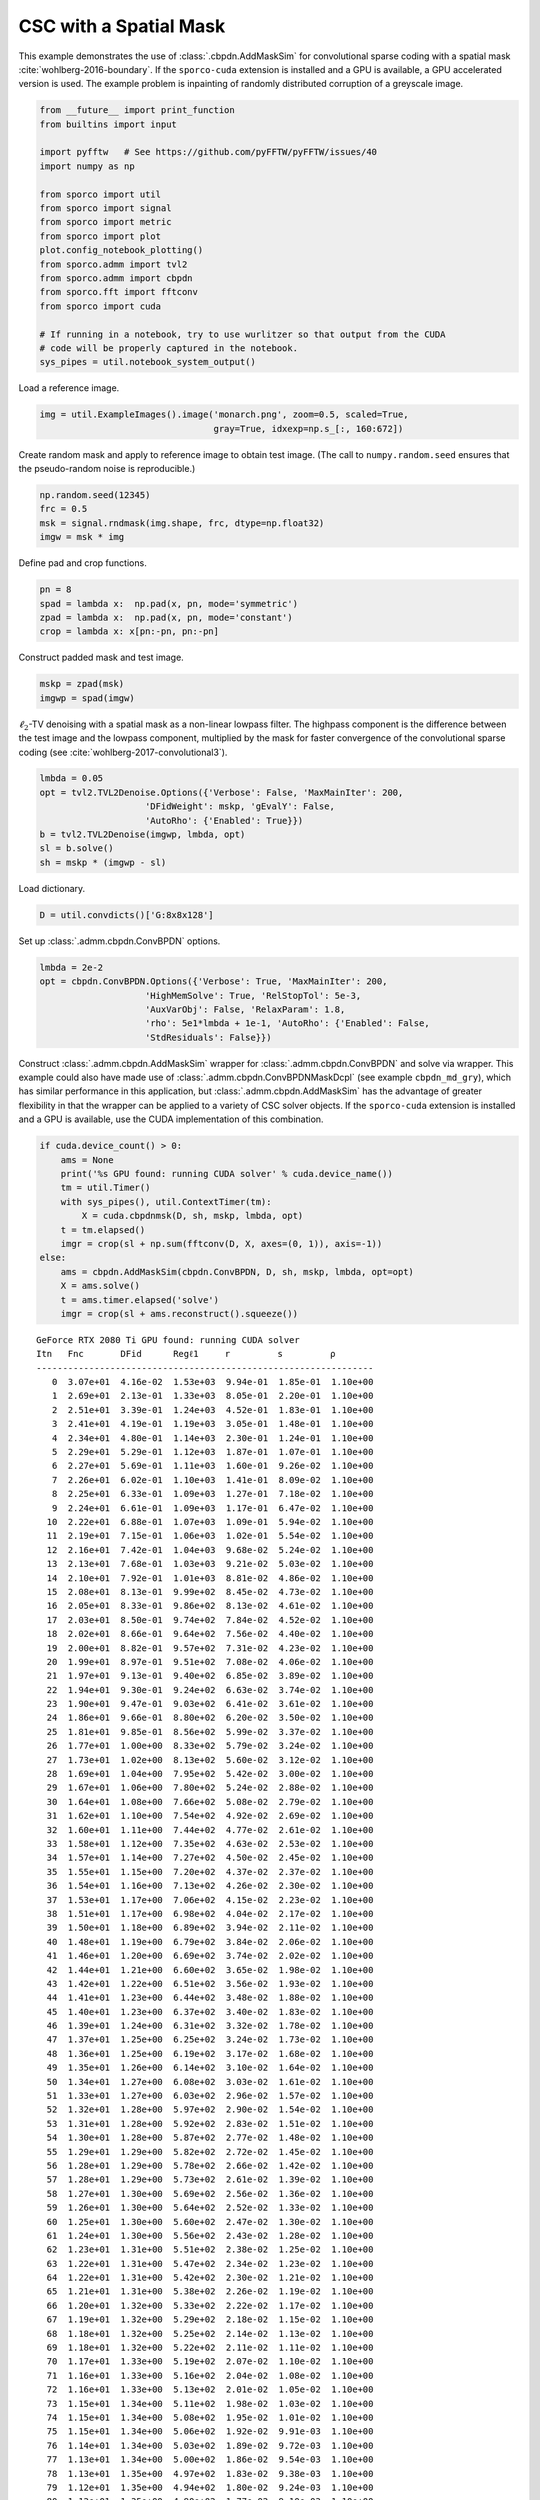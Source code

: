 .. _examples_csc_cbpdn_ams_gry:

CSC with a Spatial Mask
=======================

This example demonstrates the use of :class:`.cbpdn.AddMaskSim` for
convolutional sparse coding with a spatial mask
:cite:`wohlberg-2016-boundary`. If the ``sporco-cuda`` extension is
installed and a GPU is available, a GPU accelerated version is used. The
example problem is inpainting of randomly distributed corruption of a
greyscale image.

.. code:: ipython3

    from __future__ import print_function
    from builtins import input

    import pyfftw   # See https://github.com/pyFFTW/pyFFTW/issues/40
    import numpy as np

    from sporco import util
    from sporco import signal
    from sporco import metric
    from sporco import plot
    plot.config_notebook_plotting()
    from sporco.admm import tvl2
    from sporco.admm import cbpdn
    from sporco.fft import fftconv
    from sporco import cuda

    # If running in a notebook, try to use wurlitzer so that output from the CUDA
    # code will be properly captured in the notebook.
    sys_pipes = util.notebook_system_output()

Load a reference image.

.. code:: ipython3

    img = util.ExampleImages().image('monarch.png', zoom=0.5, scaled=True,
                                     gray=True, idxexp=np.s_[:, 160:672])

Create random mask and apply to reference image to obtain test image.
(The call to ``numpy.random.seed`` ensures that the pseudo-random noise
is reproducible.)

.. code:: ipython3

    np.random.seed(12345)
    frc = 0.5
    msk = signal.rndmask(img.shape, frc, dtype=np.float32)
    imgw = msk * img

Define pad and crop functions.

.. code:: ipython3

    pn = 8
    spad = lambda x:  np.pad(x, pn, mode='symmetric')
    zpad = lambda x:  np.pad(x, pn, mode='constant')
    crop = lambda x: x[pn:-pn, pn:-pn]

Construct padded mask and test image.

.. code:: ipython3

    mskp = zpad(msk)
    imgwp = spad(imgw)

:math:`\ell_2`-TV denoising with a spatial mask as a non-linear lowpass
filter. The highpass component is the difference between the test image
and the lowpass component, multiplied by the mask for faster convergence
of the convolutional sparse coding (see
:cite:`wohlberg-2017-convolutional3`).

.. code:: ipython3

    lmbda = 0.05
    opt = tvl2.TVL2Denoise.Options({'Verbose': False, 'MaxMainIter': 200,
                        'DFidWeight': mskp, 'gEvalY': False,
                        'AutoRho': {'Enabled': True}})
    b = tvl2.TVL2Denoise(imgwp, lmbda, opt)
    sl = b.solve()
    sh = mskp * (imgwp - sl)

Load dictionary.

.. code:: ipython3

    D = util.convdicts()['G:8x8x128']

Set up :class:`.admm.cbpdn.ConvBPDN` options.

.. code:: ipython3

    lmbda = 2e-2
    opt = cbpdn.ConvBPDN.Options({'Verbose': True, 'MaxMainIter': 200,
                        'HighMemSolve': True, 'RelStopTol': 5e-3,
                        'AuxVarObj': False, 'RelaxParam': 1.8,
                        'rho': 5e1*lmbda + 1e-1, 'AutoRho': {'Enabled': False,
                        'StdResiduals': False}})

Construct :class:`.admm.cbpdn.AddMaskSim` wrapper for
:class:`.admm.cbpdn.ConvBPDN` and solve via wrapper. This example
could also have made use of :class:`.admm.cbpdn.ConvBPDNMaskDcpl` (see
example ``cbpdn_md_gry``), which has similar performance in this
application, but :class:`.admm.cbpdn.AddMaskSim` has the advantage of
greater flexibility in that the wrapper can be applied to a variety of
CSC solver objects. If the ``sporco-cuda`` extension is installed and a
GPU is available, use the CUDA implementation of this combination.

.. code:: ipython3

    if cuda.device_count() > 0:
        ams = None
        print('%s GPU found: running CUDA solver' % cuda.device_name())
        tm = util.Timer()
        with sys_pipes(), util.ContextTimer(tm):
            X = cuda.cbpdnmsk(D, sh, mskp, lmbda, opt)
        t = tm.elapsed()
        imgr = crop(sl + np.sum(fftconv(D, X, axes=(0, 1)), axis=-1))
    else:
        ams = cbpdn.AddMaskSim(cbpdn.ConvBPDN, D, sh, mskp, lmbda, opt=opt)
        X = ams.solve()
        t = ams.timer.elapsed('solve')
        imgr = crop(sl + ams.reconstruct().squeeze())


.. parsed-literal::

    GeForce RTX 2080 Ti GPU found: running CUDA solver
    Itn   Fnc       DFid      Regℓ1     r         s         ρ
    ----------------------------------------------------------------
       0  3.07e+01  4.16e-02  1.53e+03  9.94e-01  1.85e-01  1.10e+00
       1  2.69e+01  2.13e-01  1.33e+03  8.05e-01  2.20e-01  1.10e+00
       2  2.51e+01  3.39e-01  1.24e+03  4.52e-01  1.83e-01  1.10e+00
       3  2.41e+01  4.19e-01  1.19e+03  3.05e-01  1.48e-01  1.10e+00
       4  2.34e+01  4.80e-01  1.14e+03  2.30e-01  1.24e-01  1.10e+00
       5  2.29e+01  5.29e-01  1.12e+03  1.87e-01  1.07e-01  1.10e+00
       6  2.27e+01  5.69e-01  1.11e+03  1.60e-01  9.26e-02  1.10e+00
       7  2.26e+01  6.02e-01  1.10e+03  1.41e-01  8.09e-02  1.10e+00
       8  2.25e+01  6.33e-01  1.09e+03  1.27e-01  7.18e-02  1.10e+00
       9  2.24e+01  6.61e-01  1.09e+03  1.17e-01  6.47e-02  1.10e+00
      10  2.22e+01  6.88e-01  1.07e+03  1.09e-01  5.94e-02  1.10e+00
      11  2.19e+01  7.15e-01  1.06e+03  1.02e-01  5.54e-02  1.10e+00
      12  2.16e+01  7.42e-01  1.04e+03  9.68e-02  5.24e-02  1.10e+00
      13  2.13e+01  7.68e-01  1.03e+03  9.21e-02  5.03e-02  1.10e+00
      14  2.10e+01  7.92e-01  1.01e+03  8.81e-02  4.86e-02  1.10e+00
      15  2.08e+01  8.13e-01  9.99e+02  8.45e-02  4.73e-02  1.10e+00
      16  2.05e+01  8.33e-01  9.86e+02  8.13e-02  4.61e-02  1.10e+00
      17  2.03e+01  8.50e-01  9.74e+02  7.84e-02  4.52e-02  1.10e+00
      18  2.02e+01  8.66e-01  9.64e+02  7.56e-02  4.40e-02  1.10e+00
      19  2.00e+01  8.82e-01  9.57e+02  7.31e-02  4.23e-02  1.10e+00
      20  1.99e+01  8.97e-01  9.51e+02  7.08e-02  4.06e-02  1.10e+00
      21  1.97e+01  9.13e-01  9.40e+02  6.85e-02  3.89e-02  1.10e+00
      22  1.94e+01  9.30e-01  9.24e+02  6.63e-02  3.74e-02  1.10e+00
      23  1.90e+01  9.47e-01  9.03e+02  6.41e-02  3.61e-02  1.10e+00
      24  1.86e+01  9.66e-01  8.80e+02  6.20e-02  3.50e-02  1.10e+00
      25  1.81e+01  9.85e-01  8.56e+02  5.99e-02  3.37e-02  1.10e+00
      26  1.77e+01  1.00e+00  8.33e+02  5.79e-02  3.24e-02  1.10e+00
      27  1.73e+01  1.02e+00  8.13e+02  5.60e-02  3.12e-02  1.10e+00
      28  1.69e+01  1.04e+00  7.95e+02  5.42e-02  3.00e-02  1.10e+00
      29  1.67e+01  1.06e+00  7.80e+02  5.24e-02  2.88e-02  1.10e+00
      30  1.64e+01  1.08e+00  7.66e+02  5.08e-02  2.79e-02  1.10e+00
      31  1.62e+01  1.10e+00  7.54e+02  4.92e-02  2.69e-02  1.10e+00
      32  1.60e+01  1.11e+00  7.44e+02  4.77e-02  2.61e-02  1.10e+00
      33  1.58e+01  1.12e+00  7.35e+02  4.63e-02  2.53e-02  1.10e+00
      34  1.57e+01  1.14e+00  7.27e+02  4.50e-02  2.45e-02  1.10e+00
      35  1.55e+01  1.15e+00  7.20e+02  4.37e-02  2.37e-02  1.10e+00
      36  1.54e+01  1.16e+00  7.13e+02  4.26e-02  2.30e-02  1.10e+00
      37  1.53e+01  1.17e+00  7.06e+02  4.15e-02  2.23e-02  1.10e+00
      38  1.51e+01  1.17e+00  6.98e+02  4.04e-02  2.17e-02  1.10e+00
      39  1.50e+01  1.18e+00  6.89e+02  3.94e-02  2.11e-02  1.10e+00
      40  1.48e+01  1.19e+00  6.79e+02  3.84e-02  2.06e-02  1.10e+00
      41  1.46e+01  1.20e+00  6.69e+02  3.74e-02  2.02e-02  1.10e+00
      42  1.44e+01  1.21e+00  6.60e+02  3.65e-02  1.98e-02  1.10e+00
      43  1.42e+01  1.22e+00  6.51e+02  3.56e-02  1.93e-02  1.10e+00
      44  1.41e+01  1.23e+00  6.44e+02  3.48e-02  1.88e-02  1.10e+00
      45  1.40e+01  1.23e+00  6.37e+02  3.40e-02  1.83e-02  1.10e+00
      46  1.39e+01  1.24e+00  6.31e+02  3.32e-02  1.78e-02  1.10e+00
      47  1.37e+01  1.25e+00  6.25e+02  3.24e-02  1.73e-02  1.10e+00
      48  1.36e+01  1.25e+00  6.19e+02  3.17e-02  1.68e-02  1.10e+00
      49  1.35e+01  1.26e+00  6.14e+02  3.10e-02  1.64e-02  1.10e+00
      50  1.34e+01  1.27e+00  6.08e+02  3.03e-02  1.61e-02  1.10e+00
      51  1.33e+01  1.27e+00  6.03e+02  2.96e-02  1.57e-02  1.10e+00
      52  1.32e+01  1.28e+00  5.97e+02  2.90e-02  1.54e-02  1.10e+00
      53  1.31e+01  1.28e+00  5.92e+02  2.83e-02  1.51e-02  1.10e+00
      54  1.30e+01  1.28e+00  5.87e+02  2.77e-02  1.48e-02  1.10e+00
      55  1.29e+01  1.29e+00  5.82e+02  2.72e-02  1.45e-02  1.10e+00
      56  1.28e+01  1.29e+00  5.78e+02  2.66e-02  1.42e-02  1.10e+00
      57  1.28e+01  1.29e+00  5.73e+02  2.61e-02  1.39e-02  1.10e+00
      58  1.27e+01  1.30e+00  5.69e+02  2.56e-02  1.36e-02  1.10e+00
      59  1.26e+01  1.30e+00  5.64e+02  2.52e-02  1.33e-02  1.10e+00
      60  1.25e+01  1.30e+00  5.60e+02  2.47e-02  1.30e-02  1.10e+00
      61  1.24e+01  1.30e+00  5.56e+02  2.43e-02  1.28e-02  1.10e+00
      62  1.23e+01  1.31e+00  5.51e+02  2.38e-02  1.25e-02  1.10e+00
      63  1.22e+01  1.31e+00  5.47e+02  2.34e-02  1.23e-02  1.10e+00
      64  1.22e+01  1.31e+00  5.42e+02  2.30e-02  1.21e-02  1.10e+00
      65  1.21e+01  1.31e+00  5.38e+02  2.26e-02  1.19e-02  1.10e+00
      66  1.20e+01  1.32e+00  5.33e+02  2.22e-02  1.17e-02  1.10e+00
      67  1.19e+01  1.32e+00  5.29e+02  2.18e-02  1.15e-02  1.10e+00
      68  1.18e+01  1.32e+00  5.25e+02  2.14e-02  1.13e-02  1.10e+00
      69  1.18e+01  1.32e+00  5.22e+02  2.11e-02  1.11e-02  1.10e+00
      70  1.17e+01  1.33e+00  5.19e+02  2.07e-02  1.10e-02  1.10e+00
      71  1.16e+01  1.33e+00  5.16e+02  2.04e-02  1.08e-02  1.10e+00
      72  1.16e+01  1.33e+00  5.13e+02  2.01e-02  1.05e-02  1.10e+00
      73  1.15e+01  1.34e+00  5.11e+02  1.98e-02  1.03e-02  1.10e+00
      74  1.15e+01  1.34e+00  5.08e+02  1.95e-02  1.01e-02  1.10e+00
      75  1.15e+01  1.34e+00  5.06e+02  1.92e-02  9.91e-03  1.10e+00
      76  1.14e+01  1.34e+00  5.03e+02  1.89e-02  9.72e-03  1.10e+00
      77  1.13e+01  1.34e+00  5.00e+02  1.86e-02  9.54e-03  1.10e+00
      78  1.13e+01  1.35e+00  4.97e+02  1.83e-02  9.38e-03  1.10e+00
      79  1.12e+01  1.35e+00  4.94e+02  1.80e-02  9.24e-03  1.10e+00
      80  1.12e+01  1.35e+00  4.90e+02  1.77e-02  9.10e-03  1.10e+00
      81  1.11e+01  1.35e+00  4.87e+02  1.74e-02  8.98e-03  1.10e+00
      82  1.10e+01  1.36e+00  4.84e+02  1.71e-02  8.87e-03  1.10e+00
      83  1.10e+01  1.36e+00  4.81e+02  1.69e-02  8.75e-03  1.10e+00
      84  1.09e+01  1.36e+00  4.78e+02  1.66e-02  8.63e-03  1.10e+00
      85  1.09e+01  1.36e+00  4.75e+02  1.64e-02  8.50e-03  1.10e+00
      86  1.08e+01  1.36e+00  4.73e+02  1.61e-02  8.36e-03  1.10e+00
      87  1.08e+01  1.37e+00  4.71e+02  1.59e-02  8.23e-03  1.10e+00
      88  1.07e+01  1.37e+00  4.68e+02  1.57e-02  8.10e-03  1.10e+00
      89  1.07e+01  1.37e+00  4.66e+02  1.54e-02  7.97e-03  1.10e+00
      90  1.07e+01  1.37e+00  4.64e+02  1.52e-02  7.84e-03  1.10e+00
      91  1.06e+01  1.37e+00  4.62e+02  1.50e-02  7.71e-03  1.10e+00
      92  1.06e+01  1.38e+00  4.60e+02  1.48e-02  7.59e-03  1.10e+00
      93  1.05e+01  1.38e+00  4.58e+02  1.46e-02  7.47e-03  1.10e+00
      94  1.05e+01  1.38e+00  4.56e+02  1.44e-02  7.35e-03  1.10e+00
      95  1.05e+01  1.38e+00  4.54e+02  1.42e-02  7.23e-03  1.10e+00
      96  1.04e+01  1.38e+00  4.53e+02  1.40e-02  7.12e-03  1.10e+00
      97  1.04e+01  1.39e+00  4.51e+02  1.38e-02  7.00e-03  1.10e+00
      98  1.04e+01  1.39e+00  4.49e+02  1.36e-02  6.90e-03  1.10e+00
      99  1.03e+01  1.39e+00  4.47e+02  1.34e-02  6.79e-03  1.10e+00
     100  1.03e+01  1.39e+00  4.46e+02  1.32e-02  6.68e-03  1.10e+00
     101  1.03e+01  1.39e+00  4.44e+02  1.30e-02  6.58e-03  1.10e+00
     102  1.02e+01  1.39e+00  4.42e+02  1.28e-02  6.48e-03  1.10e+00
     103  1.02e+01  1.39e+00  4.41e+02  1.27e-02  6.39e-03  1.10e+00
     104  1.02e+01  1.40e+00  4.39e+02  1.25e-02  6.31e-03  1.10e+00
     105  1.01e+01  1.40e+00  4.37e+02  1.23e-02  6.23e-03  1.10e+00
     106  1.01e+01  1.40e+00  4.35e+02  1.21e-02  6.16e-03  1.10e+00
     107  1.01e+01  1.40e+00  4.33e+02  1.20e-02  6.09e-03  1.10e+00
     108  1.00e+01  1.40e+00  4.32e+02  1.18e-02  6.01e-03  1.10e+00
     109  1.00e+01  1.40e+00  4.30e+02  1.17e-02  5.94e-03  1.10e+00
     110  9.97e+00  1.40e+00  4.28e+02  1.15e-02  5.87e-03  1.10e+00
     111  9.93e+00  1.40e+00  4.27e+02  1.14e-02  5.80e-03  1.10e+00
     112  9.90e+00  1.40e+00  4.25e+02  1.12e-02  5.72e-03  1.10e+00
     113  9.87e+00  1.40e+00  4.23e+02  1.11e-02  5.65e-03  1.10e+00
     114  9.85e+00  1.41e+00  4.22e+02  1.09e-02  5.57e-03  1.10e+00
     115  9.82e+00  1.41e+00  4.21e+02  1.08e-02  5.49e-03  1.10e+00
     116  9.79e+00  1.41e+00  4.19e+02  1.07e-02  5.41e-03  1.10e+00
     117  9.76e+00  1.41e+00  4.18e+02  1.05e-02  5.34e-03  1.10e+00
     118  9.74e+00  1.41e+00  4.16e+02  1.04e-02  5.27e-03  1.10e+00
     119  9.71e+00  1.41e+00  4.15e+02  1.03e-02  5.20e-03  1.10e+00
     120  9.69e+00  1.41e+00  4.14e+02  1.01e-02  5.13e-03  1.10e+00
     121  9.66e+00  1.41e+00  4.13e+02  1.00e-02  5.06e-03  1.10e+00
     122  9.64e+00  1.41e+00  4.11e+02  9.88e-03  4.99e-03  1.10e+00
     123  9.61e+00  1.41e+00  4.10e+02  9.75e-03  4.93e-03  1.10e+00
     124  9.59e+00  1.41e+00  4.09e+02  9.63e-03  4.87e-03  1.10e+00
     125  9.57e+00  1.41e+00  4.08e+02  9.51e-03  4.81e-03  1.10e+00
     126  9.54e+00  1.41e+00  4.06e+02  9.40e-03  4.75e-03  1.10e+00
     127  9.52e+00  1.42e+00  4.05e+02  9.28e-03  4.69e-03  1.10e+00
     128  9.50e+00  1.42e+00  4.04e+02  9.17e-03  4.63e-03  1.10e+00
     129  9.47e+00  1.42e+00  4.03e+02  9.05e-03  4.57e-03  1.10e+00
     130  9.45e+00  1.42e+00  4.02e+02  8.95e-03  4.51e-03  1.10e+00
     131  9.43e+00  1.42e+00  4.00e+02  8.84e-03  4.46e-03  1.10e+00
     132  9.41e+00  1.42e+00  3.99e+02  8.73e-03  4.40e-03  1.10e+00
     133  9.38e+00  1.42e+00  3.98e+02  8.62e-03  4.35e-03  1.10e+00
     134  9.36e+00  1.42e+00  3.97e+02  8.52e-03  4.30e-03  1.10e+00
     135  9.34e+00  1.42e+00  3.96e+02  8.42e-03  4.24e-03  1.10e+00
     136  9.32e+00  1.42e+00  3.95e+02  8.32e-03  4.19e-03  1.10e+00
     137  9.30e+00  1.42e+00  3.94e+02  8.22e-03  4.13e-03  1.10e+00
     138  9.29e+00  1.42e+00  3.93e+02  8.13e-03  4.08e-03  1.10e+00
     139  9.27e+00  1.42e+00  3.92e+02  8.03e-03  4.03e-03  1.10e+00
     140  9.25e+00  1.42e+00  3.91e+02  7.94e-03  3.98e-03  1.10e+00
     141  9.23e+00  1.43e+00  3.90e+02  7.85e-03  3.93e-03  1.10e+00
     142  9.21e+00  1.43e+00  3.89e+02  7.76e-03  3.89e-03  1.10e+00
     143  9.20e+00  1.43e+00  3.88e+02  7.67e-03  3.84e-03  1.10e+00
     144  9.18e+00  1.43e+00  3.88e+02  7.58e-03  3.80e-03  1.10e+00
     145  9.16e+00  1.43e+00  3.87e+02  7.50e-03  3.75e-03  1.10e+00
     146  9.14e+00  1.43e+00  3.86e+02  7.41e-03  3.71e-03  1.10e+00
     147  9.12e+00  1.43e+00  3.85e+02  7.33e-03  3.67e-03  1.10e+00
     148  9.10e+00  1.43e+00  3.84e+02  7.25e-03  3.63e-03  1.10e+00
     149  9.09e+00  1.43e+00  3.83e+02  7.16e-03  3.59e-03  1.10e+00
     150  9.07e+00  1.43e+00  3.82e+02  7.08e-03  3.56e-03  1.10e+00
     151  9.05e+00  1.43e+00  3.81e+02  7.00e-03  3.52e-03  1.10e+00
     152  9.03e+00  1.43e+00  3.80e+02  6.93e-03  3.48e-03  1.10e+00
     153  9.02e+00  1.43e+00  3.79e+02  6.85e-03  3.45e-03  1.10e+00
     154  9.00e+00  1.43e+00  3.78e+02  6.77e-03  3.41e-03  1.10e+00
     155  8.99e+00  1.43e+00  3.78e+02  6.70e-03  3.37e-03  1.10e+00
     156  8.97e+00  1.43e+00  3.77e+02  6.63e-03  3.33e-03  1.10e+00
     157  8.96e+00  1.43e+00  3.76e+02  6.55e-03  3.29e-03  1.10e+00
     158  8.94e+00  1.43e+00  3.75e+02  6.48e-03  3.25e-03  1.10e+00
     159  8.93e+00  1.44e+00  3.75e+02  6.41e-03  3.21e-03  1.10e+00
     160  8.92e+00  1.44e+00  3.74e+02  6.35e-03  3.18e-03  1.10e+00
     161  8.90e+00  1.44e+00  3.73e+02  6.28e-03  3.14e-03  1.10e+00
     162  8.89e+00  1.44e+00  3.73e+02  6.21e-03  3.10e-03  1.10e+00
     163  8.88e+00  1.44e+00  3.72e+02  6.15e-03  3.06e-03  1.10e+00
     164  8.86e+00  1.44e+00  3.71e+02  6.08e-03  3.03e-03  1.10e+00
     165  8.85e+00  1.44e+00  3.71e+02  6.02e-03  2.99e-03  1.10e+00
     166  8.84e+00  1.44e+00  3.70e+02  5.95e-03  2.96e-03  1.10e+00
     167  8.82e+00  1.44e+00  3.69e+02  5.89e-03  2.93e-03  1.10e+00
     168  8.81e+00  1.44e+00  3.69e+02  5.83e-03  2.90e-03  1.10e+00
     169  8.80e+00  1.44e+00  3.68e+02  5.77e-03  2.87e-03  1.10e+00
     170  8.79e+00  1.44e+00  3.67e+02  5.70e-03  2.84e-03  1.10e+00
     171  8.77e+00  1.44e+00  3.67e+02  5.64e-03  2.81e-03  1.10e+00
     172  8.76e+00  1.44e+00  3.66e+02  5.58e-03  2.79e-03  1.10e+00
     173  8.75e+00  1.44e+00  3.65e+02  5.52e-03  2.76e-03  1.10e+00
     174  8.73e+00  1.44e+00  3.65e+02  5.47e-03  2.73e-03  1.10e+00
     175  8.72e+00  1.44e+00  3.64e+02  5.41e-03  2.71e-03  1.10e+00
     176  8.71e+00  1.44e+00  3.63e+02  5.36e-03  2.68e-03  1.10e+00
     177  8.70e+00  1.44e+00  3.63e+02  5.30e-03  2.64e-03  1.10e+00
     178  8.69e+00  1.44e+00  3.62e+02  5.25e-03  2.61e-03  1.10e+00
     179  8.68e+00  1.44e+00  3.62e+02  5.20e-03  2.58e-03  1.10e+00
     180  8.67e+00  1.44e+00  3.61e+02  5.15e-03  2.55e-03  1.10e+00
     181  8.66e+00  1.44e+00  3.61e+02  5.10e-03  2.51e-03  1.10e+00
     182  8.65e+00  1.44e+00  3.61e+02  5.05e-03  2.48e-03  1.10e+00
     183  8.64e+00  1.44e+00  3.60e+02  5.00e-03  2.46e-03  1.10e+00
    ----------------------------------------------------------------


Display solve time and reconstruction performance.

.. code:: ipython3

    print("AddMaskSim wrapped ConvBPDN solve time: %.2fs" % t)
    print("Corrupted image PSNR: %5.2f dB" % metric.psnr(img, imgw))
    print("Recovered image PSNR: %5.2f dB" % metric.psnr(img, imgr))


.. parsed-literal::

    AddMaskSim wrapped ConvBPDN solve time: 1.49s
    Corrupted image PSNR:  9.10 dB
    Recovered image PSNR: 24.56 dB


Display reference, test, and reconstructed image

.. code:: ipython3

    fig = plot.figure(figsize=(21, 7))
    plot.subplot(1, 3, 1)
    plot.imview(img, title='Reference image', fig=fig)
    plot.subplot(1, 3, 2)
    plot.imview(imgw, title='Corrupted image', fig=fig)
    plot.subplot(1, 3, 3)
    plot.imview(imgr, title='Reconstructed image', fig=fig)
    fig.show()



.. image:: cbpdn_ams_gry_files/cbpdn_ams_gry_21_0.png


Display lowpass component and sparse representation

.. code:: ipython3

    fig = plot.figure(figsize=(14, 7))
    plot.subplot(1, 2, 1)
    plot.imview(sl, cmap=plot.cm.Blues, title='Lowpass component', fig=fig)
    plot.subplot(1, 2, 2)
    plot.imview(np.sum(abs(X).squeeze(), axis=-1), cmap=plot.cm.Blues,
                title='Sparse representation', fig=fig)
    fig.show()



.. image:: cbpdn_ams_gry_files/cbpdn_ams_gry_23_0.png


Plot functional value, residuals, and rho (not available if GPU
implementation used).

.. code:: ipython3

    if ams is not None:
        its = ams.getitstat()
        fig = plot.figure(figsize=(21, 7))
        plot.subplot(1, 3, 1)
        plot.plot(its.ObjFun, xlbl='Iterations', ylbl='Functional', fig=fig)
        plot.subplot(1, 3, 2)
        plot.plot(np.vstack((its.PrimalRsdl, its.DualRsdl)).T, ptyp='semilogy',
                  xlbl='Iterations', ylbl='Residual', lgnd=['Primal', 'Dual'],
                  fig=fig)
        plot.subplot(1, 3, 3)
        plot.plot(its.Rho, xlbl='Iterations', ylbl='Penalty Parameter', fig=fig)
        fig.show()

